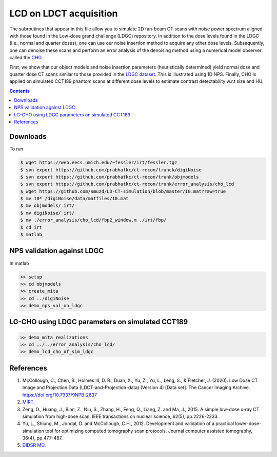 

LCD on LDCT acquisition
======================
The subroutines that appear in this file allow you to simulate 2D fan-beam CT scans with noise power spectrum aligned with those found in the Low-dose grand challenge (LDGC) repository. In addition to the dose levels found in the LDGC (i.e., normal and quarter doses), one can use our noise insertion method to acquire any other dose levels. Subsequently, one can denoise these scans and perform an error analysis of the denoising method using a numerical model observer called the `CHO <https://github.com/DIDSR/VICTRE_MO>`_. 


First, we show that our object models and noise insertion parameters (heuristically determined) yield normal dose and quarter dose CT scans similar to those provided in the `LDGC dataset <https://wiki.cancerimagingarchive.net/pages/viewpage.action?pageId=52758026>`_. This is illustrated using 1D NPS. Finally, CHO is applied on simulated CCT189 phantom scans at different dose levels to estimate contrast detectability w.r.t size and HU.

.. contents::

Downloads
---------
To run 

.. code-block:: bash

    $ wget https://web.eecs.umich.edu/~fessler/irt/fessler.tgz
    $ svn export https://github.com/prabhatkc/ct-recon/trunck/digiNoise
    $ svn export https://github.com/prabhatkc/ct-recon/trunk/objmodels
    $ svn export https://github.com/prabhatkc/ct-recon/trunk/error_analysis/cho_lcd
    $ wget https://github.com/smuzd/LD-CT-simulation/blob/master/I0.mat?raw=true
    $ mv I0* /digiNoise/data/matfiles/I0.mat
    $ mv objmodels/ irt/
    $ mv digiNoise/ irt/
    $ mv ./error_analysis/cho_lcd/fbp2_window.m ./irt/fbp/
    $ cd irt
    $ matlab

NPS validation against LDGC
---------------------------
In matlab

.. code-block:: matlab

    >> setup
    >> cd objmodels
    >> create_mita
    >> cd ../digiNoise
    >> demo_nps_val_on_ldgc


LG-CHO using LDGC parameters on simulated CCT189
------------------------------------------------

.. code-block:: matlab

    >> demo_mita_realizations
    >> cd ../../error_analysis/cho_lcd/
    >> demo_lcd_cho_of_sim_ldgc


References 
----------
1. McCollough, C., Chen, B., Holmes III, D. R., Duan, X., Yu, Z., Yu, L., Leng, S., & Fletcher, J. (2020). Low Dose CT Image and Projection Data (LDCT-and-Projection-data) (Version 4) [Data set]. The Cancer Imaging Archive. https://doi.org/10.7937/9NPB-2637

2. `MIRT <https://github.com/JeffFessler/mirt>`_.

3. Zeng, D., Huang, J., Bian, Z., Niu, S., Zhang, H., Feng, Q., Liang, Z. and Ma, J., 2015. A simple low-dose x-ray CT simulation from high-dose scan. IEEE transactions on nuclear science, 62(5), pp.2226-2233.

4. Yu, L., Shiung, M., Jondal, D. and McCollough, C.H., 2012. Development and validation of a practical lower-dose-simulation tool  for optimizing computed tomography scan protocols. Journal computer assisted tomography, 36(4), pp.477-487. 

5. `DIDSR MO <https://github.com/DIDSR/VICTRE_MO>`_.

